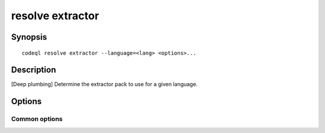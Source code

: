 resolve extractor
=================

.. BEWARE THIS IS A GENERATED FILE
   com.semmle.codeql.doc.Codeql2Rst --detail=ADVANCED --output=documentation/restructuredtext/codeql/codeql-cli/commands

Synopsis
--------

::

  codeql resolve extractor --language=<lang> <options>...

Description
-----------

[Deep plumbing] Determine the extractor pack to use for a given language.


Options
-------

.. program:: codeql resolve extractor

.. option:: -l, --language=<lang>

   [Mandatory] The language that the new database will be used to
   analyze.

   Use :doc:`codeql resolve languages <resolve-languages>` to get a list
   of the pluggable language extractors found on the search path.

.. option:: --search-path=<dir>[:<dir>...]

   A list of directories under which extractor packs may be found. The
   directories can either be the extractor packs themselves or
   directories that contain extractors as immediate subdirectories.

   If the path contains multiple directory trees, their order defines
   precedence between them: if the target language is matched in more
   than one of the directory trees, the one given first wins.

   The extractors bundled with the CodeQL toolchain itself will always be
   found, but if you need to use separately distributed extractors you
   need to give this option (or, better yet, set up ``--search-path`` in
   a per-user configuration file).

   (Note: On Windows the path separator is ``;``).

.. option:: --just-check

   Don't print any output, but exit with code 0 if the extractor is
   found, and code 1 otherwise.

.. option:: --format=<fmt>

   Select output format. Choices include:

   ``text`` (default): print the path to the found extractor pack to
   standard output.

   ``json``: print it as a JSON string.

Common options
~~~~~~~~~~~~~~

.. option:: -h, --help

   Show this help text.

.. option:: -J=<opt>

   [Advanced] Give option to the JVM running the command.

   (Beware that options containing spaces will not be handled correctly.)

.. option:: -v, --verbose

   Incrementally increase the number of progress messages printed.

.. option:: -q, --quiet

   Incrementally decrease the number of progress messages printed.

.. option:: --verbosity=<level>

   [Advanced] Explicitly set the verbosity level to one of errors,
   warnings, progress, progress+, progress++, progress+++. Overrides
   ``-v`` and ``-q``.

.. option:: --logdir=<dir>

   [Advanced] Write detailed logs to one or more files in the given
   directory, with generated names that include timestamps and the name
   of the running subcommand.

   (To write a log file with a name you have full control over, instead
   give ``--log-to-stderr`` and redirect stderr as desired.)

